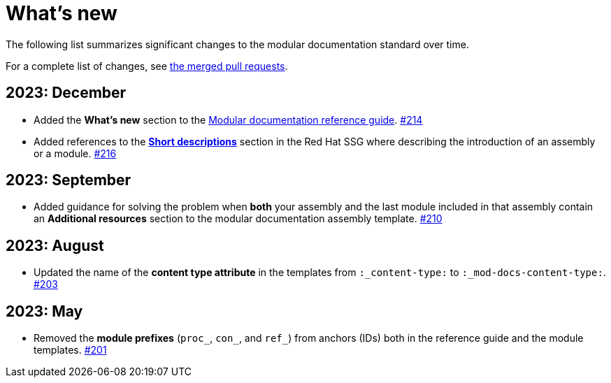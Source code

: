 [id="whats-new_{context}"]
= What's new

The following list summarizes significant changes to the modular documentation standard over time.

For a complete list of changes, see link:https://github.com/redhat-documentation/modular-docs/pulls?q=is%3Apr+is%3Aclosed[the merged pull requests].

// Release notes template:
// == <year>: <month>
//
// * <Brief description of change. Include an inline link to the relevant section of the guide.>
// link:<URL of the GitHub issue associated with this change>

== 2023: December

* Added the *What's new* section to the link:https://redhat-documentation.github.io/modular-docs/[Modular documentation reference guide].
link:https://github.com/redhat-documentation/modular-docs/pull/214[#214]
* Added references to the *link:https://redhat-documentation.github.io/supplementary-style-guide/#shortdesc[Short descriptions]* section in the Red&nbsp;Hat SSG where describing the introduction of an assembly or a module.
link:https://github.com/redhat-documentation/modular-docs/pull/216/files[#216]

== 2023: September

* Added guidance for solving the problem when *both* your assembly and the last module included in that assembly contain an *Additional resources* section to the modular documentation assembly template.
link:https://github.com/redhat-documentation/modular-docs/pull/210/files[#210]

== 2023: August

* Updated the name of the *content type attribute* in the templates from `:_content-type:` to `:_mod-docs-content-type:`.
link:https://github.com/redhat-documentation/modular-docs/issues/203[#203]

== 2023: May

* Removed the *module prefixes* (`proc_`, `con_`, and `ref_`) from anchors (IDs) both in the reference guide and the module templates.
link:https://github.com/redhat-documentation/modular-docs/pull/201[#201]